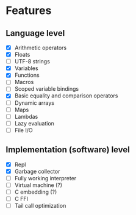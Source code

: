 * Features
** Language level
- [X] Arithmetic operators
- [X] Floats
- [ ] UTF-8 strings
- [X] Variables
- [X] Functions
- [ ] Macros
- [ ] Scoped variable bindings
- [X] Basic equality and comparison operators
- [ ] Dynamic arrays
- [ ] Maps
- [ ] Lambdas
- [ ] Lazy evaluation
- [ ] File I/O

** Implementation (software) level
- [X] Repl
- [X] Garbage collector
- [-] Fully working interpreter
- [ ] Virtual machine (?)
- [ ] C embedding (?)
- [ ] C FFI
- [ ] Tail call optimization
